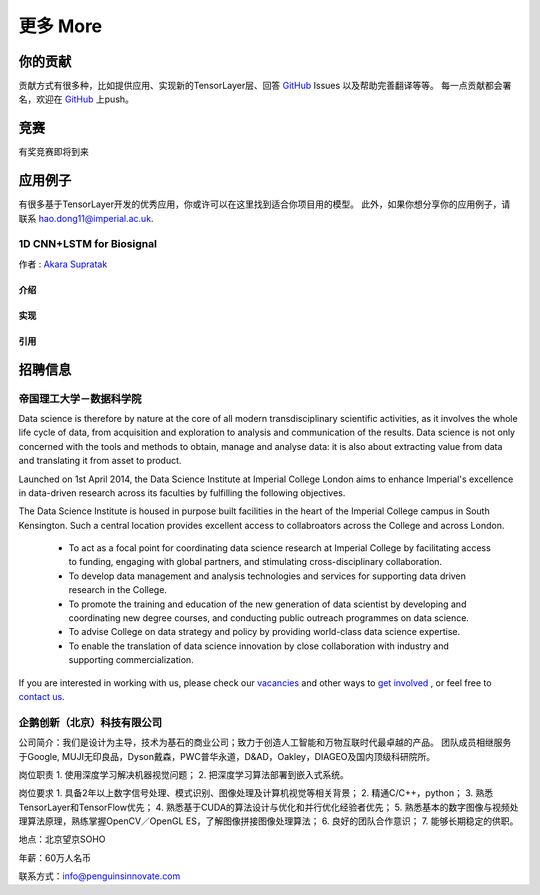 .. _more:

============
更多 More
============


你的贡献
=================

贡献方式有很多种，比如提供应用、实现新的TensorLayer层、回答 `GitHub`_ Issues 以及帮助完善翻译等等。
每一点贡献都会署名，欢迎在 `GitHub`_ 上push。


竞赛
============

有奖竞赛即将到来



应用例子 
============

有很多基于TensorLayer开发的优秀应用，你或许可以在这里找到适合你项目用的模型。
此外，如果你想分享你的应用例子，请联系 hao.dong11@imperial.ac.uk.

1D CNN+LSTM for Biosignal
------------------------

作者 : `Akara Supratak <https://akaraspt.github.io>`_

介绍
^^^^^^^^^

实现
^^^^^^^^^^^

引用
^^^^^^^^


招聘信息
==============


帝国理工大学－数据科学院
------------------------------------------------

Data science is therefore by nature at the core of all modern transdisciplinary scientific activities, as it involves the whole life cycle of data, from acquisition and exploration to analysis and communication of the results. Data science is not only concerned with the tools and methods to obtain, manage and analyse data: it is also about extracting value from data and translating it from asset to product.

Launched on 1st April 2014, the Data Science Institute at Imperial College London aims to enhance Imperial's excellence in data-driven research across its faculties by fulfilling the following objectives.

The Data Science Institute is housed in purpose built facilities in the heart of the Imperial College campus in South Kensington. Such a central location provides excellent access to collabroators across the College and across London.

 - To act as a focal point for coordinating data science research at Imperial College by facilitating access to funding, engaging with global partners, and stimulating cross-disciplinary collaboration.
 - To develop data management and analysis technologies and services for supporting data driven research in the College.
 - To promote the training and education of the new generation of data scientist by developing and coordinating new degree courses, and conducting public outreach programmes on data science.
 - To advise College on data strategy and policy by providing world-class data science expertise.
 - To enable the translation of data science innovation by close collaboration with industry and supporting commercialization.

If you are interested in working with us, please check our
`vacancies <https://www.imperial.ac.uk/data-science/get-involved/vacancies/>`_
and other ways to
`get involved <https://www.imperial.ac.uk/data-science/get-involved/>`_
, or feel free to
`contact us <https://www.imperial.ac.uk/data-science/get-involved/contact-us/>`_.



企鹅创新（北京）科技有限公司
----------------------------------------------

公司简介：我们是设计为主导，技术为基石的商业公司；致力于创造人工智能和万物互联时代最卓越的产品。          
团队成员相继服务于Google, MUJI无印良品，Dyson戴森，PWC普华永道，D&AD，Oakley，DIAGEO及国内顶级科研院所。       

岗位职责 
1. 使用深度学习解决机器视觉问题；
2. 把深度学习算法部署到嵌入式系统。

岗位要求
1. 具备2年以上数字信号处理、模式识别、图像处理及计算机视觉等相关背景； 
2. 精通C/C++，python； 
3. 熟悉TensorLayer和TensorFlow优先；
4. 熟悉基于CUDA的算法设计与优化和并行优化经验者优先； 
5. 熟悉基本的数字图像与视频处理算法原理，熟练掌握OpenCV／OpenGL ES，了解图像拼接图像处理算法； 
6. 良好的团队合作意识； 
7. 能够长期稳定的供职。



地点：北京望京SOHO

年薪：60万人名币

联系方式：info@penguinsinnovate.com



.. _GitHub: https://github.com/zsdonghao/tensorlayer
.. _Deeplearning Tutorial: http://deeplearning.stanford.edu/tutorial/
.. _Convolutional Neural Networks for Visual Recognition: http://cs231n.github.io/
.. _Neural Networks and Deep Learning: http://neuralnetworksanddeeplearning.com/
.. _TensorFlow tutorial: https://www.tensorflow.org/versions/r0.9/tutorials/index.html
.. _Understand Deep Reinforcement Learning: http://karpathy.github.io/2016/05/31/rl/
.. _Understand Recurrent Neural Network: http://karpathy.github.io/2015/05/21/rnn-effectiveness/
.. _Understand LSTM Network: http://colah.github.io/posts/2015-08-Understanding-LSTMs/
.. _Word Representations: http://colah.github.io/posts/2014-07-NLP-RNNs-Representations/
